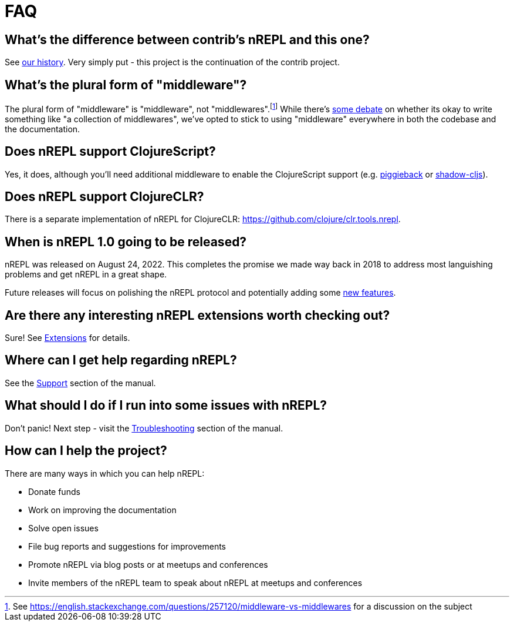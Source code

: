 = FAQ

== What's the difference between contrib's nREPL and this one?

See xref:about/history.adoc[our history].
Very simply put - this project is the continuation of the contrib project.

== What's the plural form of "middleware"?

The plural form of "middleware" is "middleware", not "middlewares".footnote:[See https://english.stackexchange.com/questions/257120/middleware-vs-middlewares for a
discussion on the subject] While there's https://www.wordhippo.com/what-is/the-plural-of/middleware.html[some debate] on whether its okay to write something like "a collection of middlewares", we've opted
to stick to using "middleware" everywhere in both the codebase and the documentation.

== Does nREPL support ClojureScript?

Yes, it does, although you'll need additional middleware to enable the
ClojureScript support
(e.g. https://github.com/nrepl/piggieback[piggieback] or
https://github.com/thheller/shadow-cljs[shadow-cljs]).

== Does nREPL support ClojureCLR?

There is a separate implementation of nREPL for ClojureCLR: https://github.com/clojure/clr.tools.nrepl[https://github.com/clojure/clr.tools.nrepl].

== When is nREPL 1.0 going to be released?

nREPL was released on August 24, 2022. This completes the promise we made
way back in 2018 to address most languishing problems and get nREPL
in a great shape.

Future releases will focus on polishing the nREPL protocol and potentially
adding some https://github.com/nrepl/nrepl/discussions/275[new features].

== Are there any interesting nREPL extensions worth checking out?

Sure! See xref:extensions.adoc[Extensions] for details.

== Where can I get help regarding nREPL?

See the xref:about/support.adoc[Support] section of the manual.

== What should I do if I run into some issues with nREPL?

Don't panic! Next step - visit the xref:troubleshooting.adoc[Troubleshooting] section of
the manual.

== How can I help the project?

There are many ways in which you can help nREPL:

* Donate funds
* Work on improving the documentation
* Solve open issues
* File bug reports and suggestions for improvements
* Promote nREPL via blog posts or at meetups and conferences
* Invite members of the nREPL team to speak about nREPL at meetups and conferences
